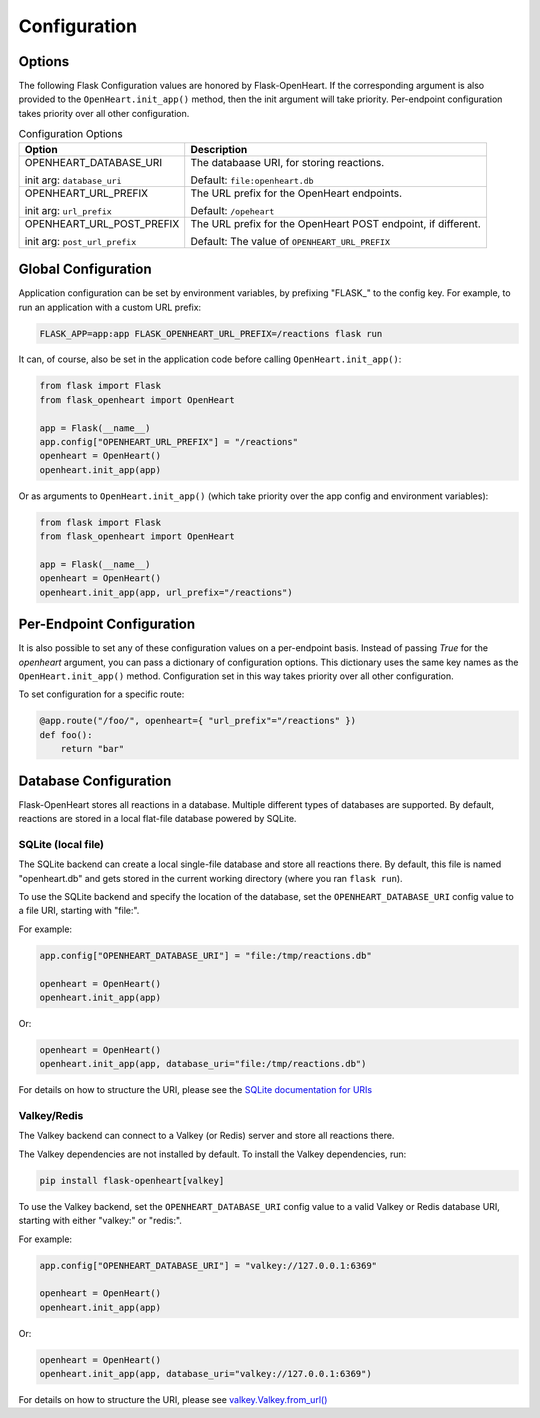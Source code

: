 Configuration
=============

Options
-------

The following Flask Configuration values are honored by Flask-OpenHeart. If the corresponding argument is also provided
to the ``OpenHeart.init_app()`` method, then the init argument will take priority. Per-endpoint configuration takes
priority over all other configuration.

.. list-table:: Configuration Options
    :header-rows: 1

    * - Option
      - Description

    * - OPENHEART_DATABASE_URI

        init arg: ``database_uri``

      - The databaase URI, for storing reactions.

        Default: ``file:openheart.db``

    * - OPENHEART_URL_PREFIX

        init arg: ``url_prefix``

      - The URL prefix for the OpenHeart endpoints.

        Default: ``/opeheart``

    * - OPENHEART_URL_POST_PREFIX

        init arg: ``post_url_prefix``

      - The URL prefix for the OpenHeart POST endpoint, if different.

        Default: The value of ``OPENHEART_URL_PREFIX``

Global Configuration
--------------------

Application configuration can be set by environment variables, by prefixing "FLASK\_" to the config key. For example, to
run an application with a custom URL prefix:

.. code-block:: shell

    FLASK_APP=app:app FLASK_OPENHEART_URL_PREFIX=/reactions flask run

It can, of course, also be set in the application code before calling ``OpenHeart.init_app()``:

.. code-block:: python

    from flask import Flask
    from flask_openheart import OpenHeart

    app = Flask(__name__)
    app.config["OPENHEART_URL_PREFIX"] = "/reactions"
    openheart = OpenHeart()
    openheart.init_app(app)

Or as arguments to ``OpenHeart.init_app()`` (which take priority over the app config and environment variables):

.. code-block:: python

    from flask import Flask
    from flask_openheart import OpenHeart

    app = Flask(__name__)
    openheart = OpenHeart()
    openheart.init_app(app, url_prefix="/reactions")

Per-Endpoint Configuration
--------------------------

It is also possible to set any of these configuration values on a per-endpoint basis. Instead of passing `True` for the
`openheart` argument, you can pass a dictionary of configuration options. This dictionary uses the same key names as the
``OpenHeart.init_app()`` method. Configuration set in this way takes priority over all other configuration.

To set configuration for a specific route:

.. code-block:: python

    @app.route("/foo/", openheart={ "url_prefix"="/reactions" })
    def foo():
        return "bar"

Database Configuration
----------------------

Flask-OpenHeart stores all reactions in a database. Multiple different types of databases are supported. By default,
reactions are stored in a local flat-file database powered by SQLite.

SQLite (local file)
^^^^^^^^^^^^^^^^^^^

The SQLite backend can create a local single-file database and store all reactions there. By default, this file is named
"openheart.db" and gets stored in the current working directory (where you ran ``flask run``).

To use the SQLite backend and specify the location of the database, set the ``OPENHEART_DATABASE_URI`` config value to a
file URI, starting with "file:".

For example:

.. code-block:: python

    app.config["OPENHEART_DATABASE_URI"] = "file:/tmp/reactions.db"

    openheart = OpenHeart()
    openheart.init_app(app)

Or:

.. code-block:: python

    openheart = OpenHeart()
    openheart.init_app(app, database_uri="file:/tmp/reactions.db")

For details on how to structure the URI, please see the
`SQLite documentation for URIs <https://www.sqlite.org/uri.html>`_

Valkey/Redis
^^^^^^^^^^^^

The Valkey backend can connect to a Valkey (or Redis) server and store all reactions there.

The Valkey dependencies are not installed by default. To install the Valkey dependencies, run:

.. code-block:: shell

    pip install flask-openheart[valkey]

To use the Valkey backend, set the ``OPENHEART_DATABASE_URI`` config value to a valid Valkey or Redis database URI,
starting with either "valkey:" or "redis:".

For example:

.. code-block:: python

    app.config["OPENHEART_DATABASE_URI"] = "valkey://127.0.0.1:6369"

    openheart = OpenHeart()
    openheart.init_app(app)

Or:

.. code-block:: python

    openheart = OpenHeart()
    openheart.init_app(app, database_uri="valkey://127.0.0.1:6369")

For details on how to structure the URI, please see
`valkey.Valkey.from_url() <https://valkey-py.readthedocs.io/en/latest/connections.html#valkey.Valkey.from_url>`_
